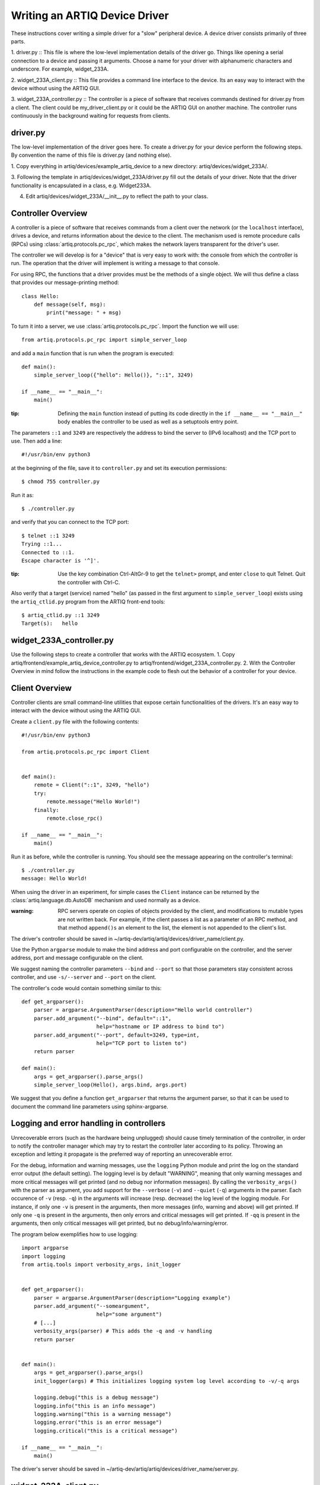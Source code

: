 Writing an ARTIQ Device Driver
==============================

These instructions cover writing a simple driver for a "slow" peripheral device.
A device driver consists primarily of three parts.

1. driver.py :: This file is where the low-level implementation details of the driver go. Things like
opening a serial connection to a device and passing it arguments.  Choose a name for
your driver with alphanumeric characters and underscore. For example,
widget_233A.

2. widget_233A_client.py :: This file provides a command line interface to the device. Its
an easy way to interact with the device without using the ARTIQ GUI.

3. widget_233A_controller.py :: The controller is a piece of software that receives
commands destined for driver.py from a client. The client could be my_driver_client.py
or it could be the ARTIQ GUI on another machine. The controller runs continuously in the
background waiting for requests from clients.

driver.py
---------

The low-level implementation of the driver goes here. To create a driver.py for your device
perform the following steps. By convention the name of this file is driver.py (and nothing
else).

1. Copy everything in artiq/devices/example_artiq_device to a new directory:
artiq/devices/widget_233A/.

3. Following the template in artiq/devices/widget_233A/driver.py fill out the details of your driver. Note that the
driver functionality is encapsulated in a class, e.g. Widget233A.

4. Edit artiq/devices/widget_233A/__init__.py to reflect the path to your class.

Controller Overview
-------------------

A controller is a piece of software that receives commands from a client over the network
(or the ``localhost`` interface), drives a device, and returns information about the device
to the client. The mechanism used is remote procedure calls (RPCs)
using :class:`artiq.protocols.pc_rpc`, which makes the network layers transparent
for the driver's user.

The controller we will develop is for a "device" that is very easy to work with: the
console from which the controller is run. The operation that the driver will implement
is writing a message to that console.

For using RPC, the functions that a driver provides must be the methods of a single
object. We will thus define a class that provides our message-printing method: ::

    class Hello:
        def message(self, msg):
            print("message: " + msg)

To turn it into a server, we use :class:`artiq.protocols.pc_rpc`. Import the function we will use: ::

    from artiq.protocols.pc_rpc import simple_server_loop

and add a ``main`` function that is run when the program is executed: ::

    def main():
        simple_server_loop({"hello": Hello()}, "::1", 3249)

    if __name__ == "__main__":
        main()

:tip: Defining the ``main`` function instead of putting its code directly in the ``if __name__ == "__main__"`` body enables the controller to be used as well as a setuptools entry point.

The parameters ``::1`` and ``3249`` are respectively the address to bind the server to (IPv6 localhost) and the TCP port to use. Then add a line: ::

    #!/usr/bin/env python3

at the beginning of the file, save it to ``controller.py`` and set its execution permissions: ::

    $ chmod 755 controller.py

Run it as: ::

    $ ./controller.py

and verify that you can connect to the TCP port: ::

    $ telnet ::1 3249
    Trying ::1...
    Connected to ::1.
    Escape character is '^]'.

:tip: Use the key combination Ctrl-AltGr-9 to get the ``telnet>`` prompt, and enter ``close`` to quit Telnet. Quit the controller with Ctrl-C.

Also verify that a target (service) named "hello" (as passed in the first argument to ``simple_server_loop``) exists using the ``artiq_ctlid.py`` program from the ARTIQ front-end tools: ::

    $ artiq_ctlid.py ::1 3249
    Target(s):   hello


widget_233A_controller.py
-------------------------
Use the following steps to create a controller that works with the ARTIQ ecosystem.
1. Copy artiq/frontend/example_artiq_device_controller.py to
artiq/frontend/widget_233A_controller.py.
2. With the Controller Overview in mind follow the instructions in the example code
to flesh out the behavior of a controller for your device.

Client Overview
---------------

Controller clients are small command-line utilities that expose certain
functionalities of the drivers.  It's an easy way to interact with the device
without using the ARTIQ GUI.

Create a ``client.py`` file with the following contents: ::

    #!/usr/bin/env python3

    from artiq.protocols.pc_rpc import Client


    def main():
        remote = Client("::1", 3249, "hello")
        try:
            remote.message("Hello World!")
        finally:
            remote.close_rpc()

    if __name__ == "__main__":
        main()

Run it as before, while the controller is running. You should see the message appearing
on the controller's terminal: ::

    $ ./controller.py
    message: Hello World!

When using the driver in an experiment, for simple cases the ``Client`` instance can
be returned by the :class:`artiq.language.db.AutoDB` mechanism and used normally as
a device.

:warning: RPC servers operate on copies of objects provided by the client, and
    modifications to mutable types are not written back. For example, if the
    client passes a list as a parameter of an RPC method, and that method
    ``append()s`` an element to the list, the element is not appended to the
    client's list.

The driver's controller should be saved in
~/artiq-dev/artiq/artiq/devices/driver_name/client.py.

Use the Python ``argparse`` module to make the bind address and port configurable on the controller, and the server
address, port and message configurable on the client.

We suggest naming the controller parameters ``--bind`` and ``--port`` so that those parameters stay consistent across
controller, and use ``-s/--server`` and ``--port`` on the client.

The controller's code would contain something similar to this: ::

    def get_argparser():
        parser = argparse.ArgumentParser(description="Hello world controller")
        parser.add_argument("--bind", default="::1",
                            help="hostname or IP address to bind to")
        parser.add_argument("--port", default=3249, type=int,
                            help="TCP port to listen to")
        return parser

    def main():
        args = get_argparser().parse_args()
        simple_server_loop(Hello(), args.bind, args.port)

We suggest that you define a function ``get_argparser`` that returns the argument parser, so that it can be used to document the command line parameters using sphinx-argparse.

Logging and error handling in controllers
-----------------------------------------

Unrecoverable errors (such as the hardware being unplugged) should cause timely termination of the controller, in order to notify the controller manager which may try to restart the controller later according to its policy. Throwing an exception and letting it propagate is the preferred way of reporting an unrecoverable error.

For the debug, information and warning messages, use the ``logging`` Python module and print the log on the standard error output (the default setting). The logging level is by default "WARNING", meaning that only warning messages and more critical messages will get printed (and no debug nor information messages). By calling the ``verbosity_args()`` with the parser as argument, you add support for the ``--verbose`` (``-v``) and ``--quiet`` (``-q``) arguments in the parser. Each occurence of ``-v`` (resp. ``-q``) in the arguments will increase (resp. decrease) the log level of the logging module. For instance, if only one ``-v`` is present in the arguments, then more messages (info, warning and above) will get printed. If only one ``-q`` is present in the arguments, then only errors and critical messages will get printed. If ``-qq`` is present in the arguments, then only critical messages will get printed, but no debug/info/warning/error.

The program below exemplifies how to use logging: ::

    import argparse
    import logging
    from artiq.tools import verbosity_args, init_logger


    def get_argparser():
        parser = argparse.ArgumentParser(description="Logging example")
        parser.add_argument("--someargument",
                            help="some argument")
        # [...]
        verbosity_args(parser) # This adds the -q and -v handling
        return parser


    def main():
        args = get_argparser().parse_args()
        init_logger(args) # This initializes logging system log level according to -v/-q args

        logging.debug("this is a debug message")
        logging.info("this is an info message")
        logging.warning("this is a warning message")
        logging.error("this is an error message")
        logging.critical("this is a critical message")

    if __name__ == "__main__":
        main()

The driver's server should be saved in ~/artiq-dev/artiq/artiq/devices/driver_name/server.py.

widget_233A_client.py
---------------------
Use the following steps to create a client that works with the ARTIQ ecosystem.
1. Copy artiq/frontend/example_artiq_device_client.py to
artiq/frontend/widget_233A_client.py.
2. With the Client Overview in mind follow the instructions in the example code
to flesh out the behavior of a client for your device.

setup.py
--------
Edit the entry_points section of setup.py to point to your client and controller following
the model set by example_artiq_device_client and example_artiq_device_controller.

Device Manager Udev Rules
-------------------------
On Linux systems udev is the device manager. It manages device nodes in /dev. ARTIQ drivers
often interface with instruments that have USB-Serial interfaces. Normally these devices
are assigned device nodes on an ad hock basis by the kernel (e.g. /dev/ttyUSB3); the
assignment is not deterministic. It is convenient
for device node names to be consistent for each device (e.g. /dev/artiq_ppro). This can be accomplished
by creating a udev rule (https://wiki.archlinux.org/index.php/udev).

 * Get a list of device attributes. ::

        $udevadm info -a  /dev/ttyUSB2

 *force reloading of udev
    $ sudo udevadm control --reload; udevadm trigger

        $ sudo vim /etc/udev/rules.d/30-usb-papilio-pro.rules
        SUBSYSTEM=="usb", ATTRS{idVendor}=="0403", ATTRS{idProduct}=="6010", ATTRS{manufacturer}=="FTDI",
        ATTRS{manufacturer}=="FTDI", GROUP="plugdev", SYMLINK+="artiq_ppro"

 * To confirm that everything is wroking, force reloading of udev. Then disconnect and reconnect
    the serial device. ::

        $ sudo udevadm control --reload; udevadm trigger

General guidelines
------------------

* Format your source code according to PEP8. We suggest using ``flake8`` to check for compliance. Integrated tools that include PEP8 include pycharm and spyder.
* Use new-style formatting (``str.format``) except for logging where it is not well supported, and double quotes for strings.
* The device identification (e.g. serial number) to attach to must be passed as a command-line parameter to the controller. We suggest using ``-s`` and ``--serial`` as parameter name.
* Controllers must be able to operate in "simulation" mode, where they behave properly even if the associated hardware is not connected. For example, they can print the data to the console instead of sending it to the device, or dump it into a file.
* We suggest that the simulation mode is entered by using "sim" in place of the serial number.
* Keep command line parameters consistent across clients/controllers. When adding new command line options, look for a client/controller that does a similar thing and follow its use of ``argparse``. If the original client/controller could use ``argparse`` in a better way, improve it.
* Choose a free default TCP port and add it to the default port list in this manual.
